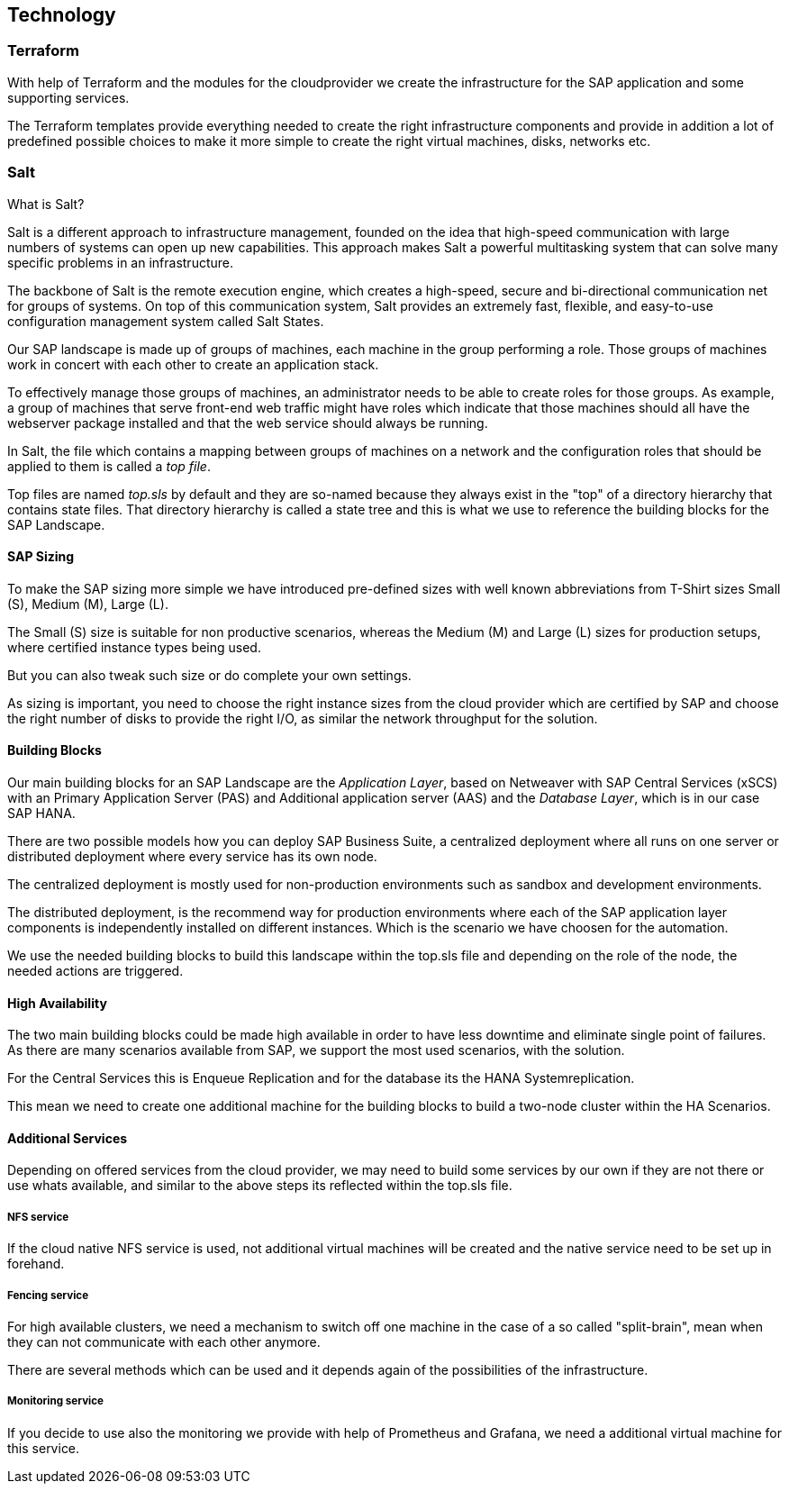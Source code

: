 
== Technology

////
The Technology Layer elements are typically used to model the Technology Architecture of the enterprise, describing the structure and behavior of the technology infrastructure of the enterprise.

* *_How_* various technology components can facilitate this

Technology components utilized as a part of this solution: CSP Specific, Networking, Instance Types, etc.

## Technology (attributes)

#ADOC_ATTRIBUTES+=" --attribute Azure=1"
#ADOC_ATTRIBUTES+=" --attribute instances-Azure=1"
#ADOC_ATTRIBUTES+=" --attribute SBD-Storage-Azure=1"

////

=== Terraform

With help of Terraform and the modules for the cloudprovider we create the infrastructure for the SAP application and some supporting services.

The Terraform templates provide everything needed to create the right infrastructure components and provide in addition a lot of predefined possible choices to make it more simple to create the right virtual machines, disks, networks etc.

=== Salt

What is Salt?

Salt is a different approach to infrastructure management, founded on the idea that high-speed communication with large numbers of systems can open up new capabilities. This approach makes Salt a powerful multitasking system that can solve many specific problems in an infrastructure.

The backbone of Salt is the remote execution engine, which creates a high-speed, secure and bi-directional communication net for groups of systems. On top of this communication system, Salt provides an extremely fast, flexible, and easy-to-use configuration management system called Salt States.

Our SAP landscape is made up of groups of machines, each machine in the group performing a role. Those groups of machines work in concert with each other to create an application stack.

To effectively manage those groups of machines, an administrator needs to be able to create roles for those groups. As example, a group of machines that serve front-end web traffic might have roles which indicate that those machines should all have the webserver package installed and that the web service should always be running.

In Salt, the file which contains a mapping between groups of machines on a network and the configuration roles that should be applied to them is called a _top file_.

Top files are named _top.sls_ by default and they are so-named because they always exist in the "top" of a directory hierarchy that contains state files. That directory hierarchy is called a state tree and this is what we use to reference the building blocks for the SAP Landscape.

==== SAP Sizing

To make the SAP sizing more simple we have introduced pre-defined sizes with well known abbreviations from T-Shirt sizes Small (S), Medium (M), Large (L).

The Small (S) size is suitable for non productive scenarios, whereas the Medium (M) and Large (L) sizes for production setups, where certified instance types being used.

But you can also tweak such size or do complete your own settings.

As sizing is important, you need to choose the right instance sizes from the cloud provider which are certified by SAP and choose the right number of disks to provide the right I/O, as similar the network throughput for the solution.

==== Building Blocks

Our main building blocks for an SAP Landscape are the _Application Layer_, based on Netweaver with SAP Central Services (xSCS) with an Primary Application Server (PAS) and Additional application server (AAS) and the _Database Layer_, which is in our case SAP HANA.

There are two possible models how you can deploy SAP Business Suite, a centralized deployment where all runs on one server or distributed deployment where every service has its own node.

The centralized deployment is mostly used for non-production environments such as sandbox and development environments.

//todo - picture

The distributed deployment, is the recommend way for production environments where each of the SAP application layer components is independently installed on different instances.
Which is the scenario we have choosen for the automation.

//todo - picture

We use the needed building blocks to build this landscape within the top.sls file and depending on the role of the node, the needed actions are triggered.

==== High Availability

The two main building blocks could be made high available in order to have less downtime and eliminate single point of failures. As there are many scenarios available from SAP, we support the most used scenarios, with the solution.

For the Central Services this is Enqueue Replication and for the database its the HANA Systemreplication.

This mean we need to create one additional machine for the building blocks to build a two-node cluster within the HA Scenarios.

ifeval::[ "{cloud}" == "Azure" ]

To provide something like a "virtual IP address" which is able to move between the two cluster nodes, we use the _Standard Load Balancer_ service from Azure to provide traffic to only the active node.

image::azure_loadbalancer.png[scaledwidth="80%"]

endif::[]

ifeval::[ "{cloud}" == "AWS" ]

Within an AWS SAP HA Cluster, the HANA Primary and Seconday nodes each reside in 2 different Availability Zones (AZs), therefore to provide an IP address which is portable between the 2 AZs, an AWS Overlay IP address is required. This uses a specific routing entry which can send network traffic to an instance, no matter which Availability Zones (and subnet) the instance is located in.

Overlay IP addresses have one requirement, they need to have a CIDR range outside of the VPC. 

It is important to note that this IP address is not externally available, for this the Route53 service should be used. (this is currently not supported by the SUSE SAP Automation framework).

endif::[]

ifeval::[ "{cloud}" == "GCP" ]
GCP
endif::[]

ifeval::[ "{cloud}" == "Libvirt" ]
Libvirt
endif::[]


==== Additional Services

Depending on offered services from the cloud provider, we may need to build some services by our own if they are not there or use whats available, and similar to the above steps its reflected within the top.sls file.

===== NFS service

ifeval::[ "{cloud}" == "Azure" ]

As we started with Azure, there was no NFS service available, so we need to build some with the tools we ship in {sles4sap}. As the NFS service should be high available, we need a second virtual machine to build a two node cluster.

image::Azure_HA_NFS_Service.png[scaledwidth="80%"]

Over the time, Azure provide more and more services. So as of time of writing, there is a native NFS service with help of Netapp available (Azure Netapp files - ANF) and the Azure file service is extending in this direction too.
//todo - link

endif::[]

ifeval::[ "{cloud}" == "AWS" ]
On AWS, Shared SAP resources are managed in AWS Elastic File Systems (EFS). This provides the NFS services required to support the SAP deployment.
 
endif::[]

ifeval::[ "{cloud}" == "GCP" ]
GCP
endif::[]

ifeval::[ "{cloud}" == "Libvirt" ]
Libvirt
endif::[]

If the cloud native NFS service is used, not additional virtual machines will be created and the native service need to be set up in forehand.

===== Fencing service

For high available clusters, we need a mechanism to switch off one machine in the case of a so called "split-brain", mean when they can not communicate with each other anymore.

There are several methods which can be used and it depends again of the possibilities of the infrastructure.

ifeval::[ "{cloud}" == "Azure" ]
As we started with Azure, Microsoft and SUSE created a fencing agent for the cluster. Such a fencing agent should be remove a machine as fast as possible (immediate) from the cluster, to make sure that there is only one active node, in order to avoid data corruption.

At this point of time, the Azure infrastructure provided only a way to graceful shutdown a machine, which took 10-15 minutes - which is by far too long for the split-brain case.

We need to create our own mechanism to fence machines. One technology we provide within our HA Extension is, using storage as additional communication between the nodes for such a split-brain case. This needs a raw shared disk, in order that both nodes can write messages to a central place. It is called SBD - Stonith Block Device or Split Brain Detector.

Unfortunately the Azure infrastructure did, at this point, not provide such a raw disk service, so we need to build it with the Linux tools we have in the distribution. With help of a iSCSI server, we can provide a raw shared disk within the cloud and therefore we are able to use the SBD fencing method which with help of the linux watchdog mechanism provides a fast and reliable fencing tooling.

This mean one additional server to provide a iSCSI service.

image::Azure_fence_iscsi.png[scaledwidth="80%"]

// fixme - this is not implemented from the automation as of today
In the meantime there is a way in the Azure API to "kill" a virtual machine, so that the fencing agent can make use of it and no additional machine is needed if the fence agent is used.
The drawback here is requiring a public network connection to talk to the Azure API.

image::Azure_fence_arm.png[scaledwidth="80%"]

So you can choose between two ways
. SDB fencing with help of an iSCSI service
. agent based fencing through API access
endif::[]

ifeval::[ "{cloud}" == "AWS" ]
AWS Supports the use of the AWS EC2 STONITH mechanism.  This is shipped and supported with the SUSE HA Extension and has been specifically written to fence (poweroff/reboot etc) EC2 instances as part of cluster operations.

Behind the scenes, it uses the AWS CLI, EC2 Tags and IAM as a method to securely identify a node and then fence it. 

// Fixme - fact check. It requires internet connectivity to ensure the EC2 endpoint can be reached.

A working STONITH method is mandatory to run a supported SUSE cluster on AWS.

endif::[]

ifeval::[ "{cloud}" == "GCP" ]
GCP
endif::[]

ifeval::[ "{cloud}" == "Libvirt" ]
Libvirt
endif::[]

===== Monitoring service

If you decide to use also the monitoring we provide with help of Prometheus and Grafana, we need a additional virtual machine for this service.
